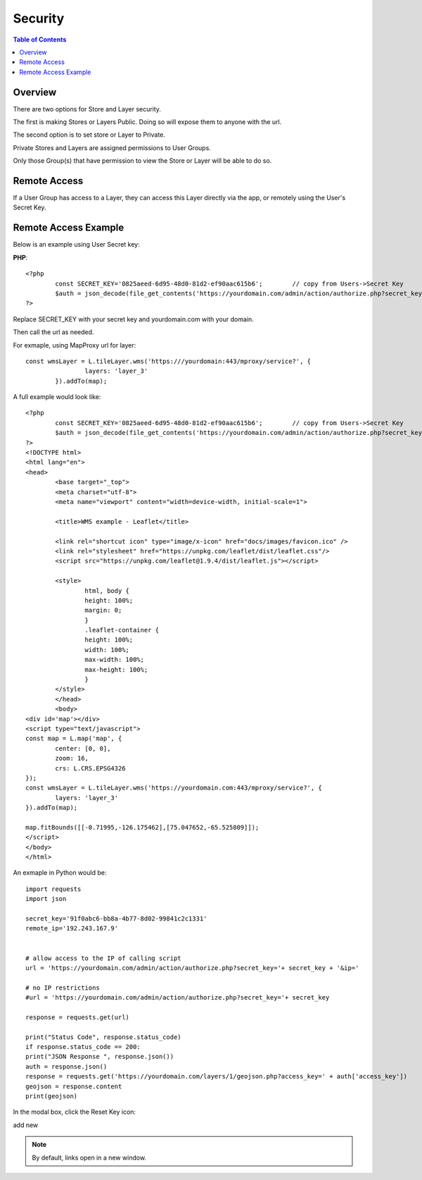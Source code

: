 .. This is a comment. Note how any initial comments are moved by
   transforms to after the document title, subtitle, and docinfo.

.. demo.rst from: http://docutils.sourceforge.net/docs/user/rst/demo.txt

.. |EXAMPLE| image:: static/yi_jing_01_chien.jpg
   :width: 1em

**********************
Security
**********************

.. contents:: Table of Contents
Overview
==================

There are two options for Store and Layer security.

The first is making Stores or Layers Public.  Doing so will expose them to anyone with the url.

The second option is to set store or Layer to Private.

Private Stores and Layers are assigned permissions to User Groups.

Only those Group(s) that have permission to view the Store or Layer will be able to do so.


Remote Access
==================

If a User Group has access to a Layer, they can access this Layer directly via the app, or remotely using the User's Secret Key.

Remote Access Example
================

Below is an example using User Secret key:

**PHP**::

	<?php
		const SECRET_KEY='0825aeed-6d95-48d0-81d2-ef90aac615b6';	// copy from Users->Secret Key
		$auth = json_decode(file_get_contents('https://yourdomain.com/admin/action/authorize.php?secret_key='.SECRET_KEY.'&ip='.$_SERVER['REMOTE_ADDR']));
	?>

Replace SECRET_KEY with your secret key and yourdomain.com with your domain. 

Then call the url as needed.

For exmaple, using MapProxy url for layer::


	const wmsLayer = L.tileLayer.wms('https:///yourdomain:443/mproxy/service?', {
			layers: 'layer_3'
		}).addTo(map);


A full example would look like::

	<?php
		const SECRET_KEY='0825aeed-6d95-48d0-81d2-ef90aac615b6';	// copy from Users->Secret Key
		$auth = json_decode(file_get_contents('https://yourdomain.com/admin/action/authorize.php?secret_key='.SECRET_KEY.'&ip='.$_SERVER['REMOTE_ADDR']));
	?>
	<!DOCTYPE html>
	<html lang="en">
	<head>
		<base target="_top">
		<meta charset="utf-8">
		<meta name="viewport" content="width=device-width, initial-scale=1">
	
		<title>WMS example - Leaflet</title>
	
		<link rel="shortcut icon" type="image/x-icon" href="docs/images/favicon.ico" />
		<link rel="stylesheet" href="https://unpkg.com/leaflet/dist/leaflet.css"/>
		<script src="https://unpkg.com/leaflet@1.9.4/dist/leaflet.js"></script>

		<style>
			html, body {
			height: 100%;
			margin: 0;
			}
			.leaflet-container {
			height: 100%;
			width: 100%;
			max-width: 100%;
			max-height: 100%;
			}
		</style>	
		</head>
		<body>
	<div id='map'></div>
	<script type="text/javascript">
	const map = L.map('map', {
		center: [0, 0],
		zoom: 16,
		crs: L.CRS.EPSG4326
	});
	const wmsLayer = L.tileLayer.wms('https://yourdomain.com:443/mproxy/service?', {
		layers: 'layer_3'
	}).addTo(map);

	map.fitBounds([[-0.71995,-126.175462],[75.047652,-65.525809]]);
	</script>
	</body>
	</html>


An exmaple in Python would be::


	import requests
	import json

	secret_key='91f0abc6-bb8a-4b77-8d02-99841c2c1331'
	remote_ip='192.243.167.9'
	

	# allow access to the IP of calling script
	url = 'https://yourdomain.com/admin/action/authorize.php?secret_key='+ secret_key + '&ip='

	# no IP restrictions
	#url = 'https://yourdomain.com/admin/action/authorize.php?secret_key='+ secret_key

	response = requests.get(url)

	print("Status Code", response.status_code)
	if response.status_code == 200:
    	print("JSON Response ", response.json())
    	auth = response.json()
    	response = requests.get('https://yourdomain.com/layers/1/geojson.php?access_key=' + auth['access_key'])
    	geojson = response.content
    	print(geojson)



In the modal box, click the Reset Key icon:

.. image:: keys-reset.png


add new

.. note::
    By default, links open in a new window.






